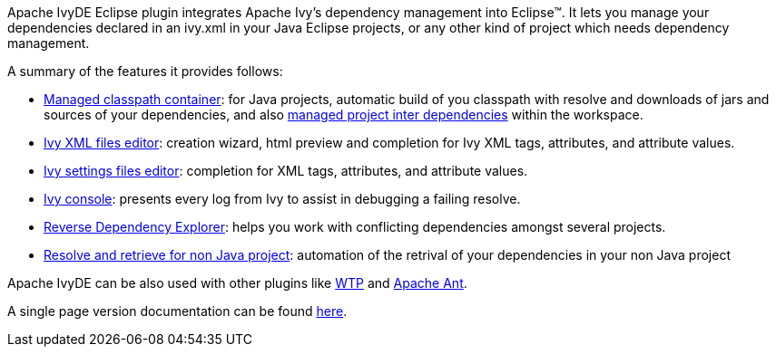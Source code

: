////
   Licensed to the Apache Software Foundation (ASF) under one
   or more contributor license agreements.  See the NOTICE file
   distributed with this work for additional information
   regarding copyright ownership.  The ASF licenses this file
   to you under the Apache License, Version 2.0 (the
   "License"); you may not use this file except in compliance
   with the License.  You may obtain a copy of the License at

     http://www.apache.org/licenses/LICENSE-2.0

   Unless required by applicable law or agreed to in writing,
   software distributed under the License is distributed on an
   "AS IS" BASIS, WITHOUT WARRANTIES OR CONDITIONS OF ANY
   KIND, either express or implied.  See the License for the
   specific language governing permissions and limitations
   under the License.
////

Apache IvyDE Eclipse plugin integrates Apache Ivy's dependency management into Eclipse(TM). It lets you manage your dependencies declared in an ivy.xml in your Java Eclipse projects, or any other kind of project which needs dependency management.

A summary of the features it provides follows:

* link:cp_container{outfilesuffix}[Managed classpath container]: for Java projects, automatic build of you classpath with resolve and downloads of jars and
    sources of your dependencies, and also link:cpc/workspace{outfilesuffix}[managed project inter dependencies] within the workspace.

* link:ivyeditor{outfilesuffix}[Ivy XML files editor]: creation wizard, html preview and completion for Ivy XML tags, attributes, and attribute values.

* link:settingseditor{outfilesuffix}[Ivy settings files editor]: completion for XML tags, attributes, and attribute values.

* link:console{outfilesuffix}[Ivy console]: presents every log from Ivy to assist in debugging a failing resolve.

* link:revdepexplorer{outfilesuffix}[Reverse Dependency Explorer]: helps you work with conflicting dependencies amongst several projects.

* link:non-java{outfilesuffix}[Resolve and retrieve for non Java project]: automation of the retrival of your dependencies in your non Java project

Apache IvyDE can be also used with other plugins like link:cpc/wtp{outfilesuffix}[WTP] and link:ant{outfilesuffix}[Apache Ant].

A single page version documentation can be found link:book{outfilesuffix}[here].